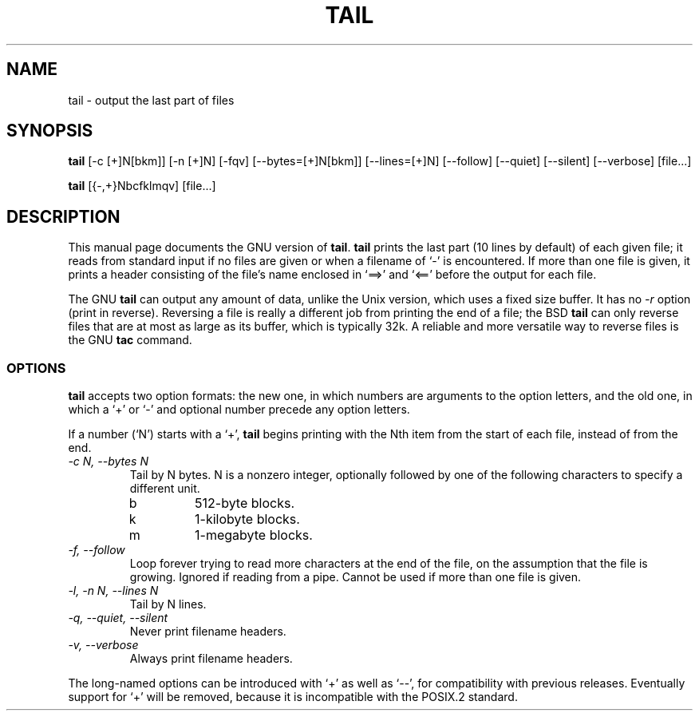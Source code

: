 .TH TAIL 1
.SH NAME
tail \- output the last part of files
.SH SYNOPSIS
.B tail
[\-c [+]N[bkm]] [\-n [+]N] [\-fqv] [\-\-bytes=[+]N[bkm]] [\-\-lines=[+]N]
[\-\-follow] [\-\-quiet] [\-\-silent] [\-\-verbose] [file...]

.B tail
[{\-,+}Nbcfklmqv] [file...]
.SH DESCRIPTION
This manual page
documents the GNU version of
.BR tail .
.B tail
prints the last part (10 lines by default) of each given file; it
reads from standard input if no files are given or when a filename of
`\-' is encountered.  If more than one file is given, it prints a
header consisting of the file's name enclosed in `==>' and `<=='
before the output for each file.
.PP
The GNU
.B tail
can output any amount of data, unlike the Unix version, which uses a
fixed size buffer.  It has no
.I \-r
option (print in reverse).  Reversing a file is really a different job
from printing the end of a file; the BSD
.B tail
can only reverse files that are at most as large as its buffer, which
is typically 32k.  A reliable and more versatile way to reverse files is
the GNU
.B tac
command.
.SS OPTIONS
.PP
.B tail
accepts two option formats: the new one, in which numbers are
arguments to the option letters, and the old one, in which a `+' or
`\-' and optional number precede any option letters.
.PP
If a number (`N') starts with a `+',
.B tail
begins printing with the Nth item from the start of each file, instead
of from the end.
.TP
.I "\-c N, \-\-bytes N"
Tail by N bytes.  N is a nonzero integer, optionally followed by one
of the following characters to specify a different unit.
.RS
.IP b
512-byte blocks.
.IP k
1-kilobyte blocks.
.IP m
1-megabyte blocks.
.RE
.TP
.I "\-f, \-\-follow"
Loop forever trying to read more characters at the end of the file, on
the assumption that the file is growing.  Ignored if reading from a
pipe.  Cannot be used if more than one file is given.
.TP
.I "\-l, \-n N, \-\-lines N"
Tail by N lines.
.TP
.I "\-q, \-\-quiet, \-\-silent"
Never print filename headers.
.TP
.I "\-v, \-\-verbose"
Always print filename headers.
.PP
The long-named options can be introduced with `+' as well as `\-\-',
for compatibility with previous releases.  Eventually support for `+'
will be removed, because it is incompatible with the POSIX.2 standard.
